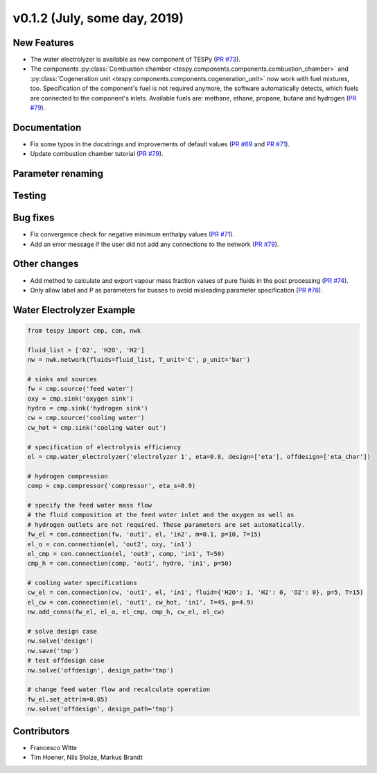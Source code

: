v0.1.2 (July, some day, 2019)
+++++++++++++++++++++++++++++

New Features
############
- The water electrolyzer is available as new component of TESPy (`PR #73 <https://github.com/oemof/tespy/pull/73>`_).
- The components :py:class:`Combustion chamber <tespy.components.components.combustion_chamber>` and :py:class:`Cogeneration unit <tespy.components.components.cogeneration_unit>`
  now work with fuel mixtures, too. Specification of the component's fuel is not required anymore, the software automatically detects,
  which fuels are connected to the component's inlets. Available fuels are: methane, ethane, propane, butane and hydrogen (`PR #79 <https://github.com/oemof/tespy/pull/79>`_).

Documentation
#############
- Fix some typos in the docstrings and improvements of default values (`PR #69 <https://github.com/oemof/tespy/pull/69>`_ and `PR #71 <https://github.com/oemof/tespy/pull/71>`_).
- Update combustion chamber tutorial (`PR #79 <https://github.com/oemof/tespy/pull/79>`_).

Parameter renaming
##################

Testing
#######

Bug fixes
#########
- Fix convergence check for negative minimum enthalpy values (`PR #71 <https://github.com/oemof/tespy/pull/71>`_).
- Add an error message if the user did not add any connections to the network (`PR #79 <https://github.com/oemof/tespy/pull/79>`_).

Other changes
#############
- Add method to calculate and export vapour mass fraction values of pure fluids in the post processing (`PR #74 <https://github.com/oemof/tespy/pull/74>`_).
- Only allow label and P as parameters for busses to avoid misleading parameter specification (`PR #78 <https://github.com/oemof/tespy/pull/78>`_).
  
.. _whats_new_012_example_label:

Water Electrolyzer Example
##########################

.. code-block:: python
	
	from tespy import cmp, con, nwk

	fluid_list = ['O2', 'H2O', 'H2']
	nw = nwk.network(fluids=fluid_list, T_unit='C', p_unit='bar')
	
	# sinks and sources
	fw = cmp.source('feed water')
	oxy = cmp.sink('oxygen sink')
	hydro = cmp.sink('hydrogen sink')
	cw = cmp.source('cooling water')
	cw_hot = cmp.sink('cooling water out')
	
	# specification of electrolysis efficiency
	el = cmp.water_electrolyzer('electrolyzer 1', eta=0.8, design=['eta'], offdesign=['eta_char'])
	
	# hydrogen compression
	comp = cmp.compressor('compressor', eta_s=0.9)

	# specify the feed water mass flow
	# the fluid composition at the feed water inlet and the oxygen as well as
	# hydrogen outlets are not required. These parameters are set automatically.
	fw_el = con.connection(fw, 'out1', el, 'in2', m=0.1, p=10, T=15)
	el_o = con.connection(el, 'out2', oxy, 'in1')
	el_cmp = con.connection(el, 'out3', comp, 'in1', T=50)
	cmp_h = con.connection(comp, 'out1', hydro, 'in1', p=50)
	
	# cooling water specifications
	cw_el = con.connection(cw, 'out1', el, 'in1', fluid={'H2O': 1, 'H2': 0, 'O2': 0}, p=5, T=15)
	el_cw = con.connection(el, 'out1', cw_hot, 'in1', T=45, p=4.9)
	nw.add_conns(fw_el, el_o, el_cmp, cmp_h, cw_el, el_cw)
	
	# solve design case
	nw.solve('design')
	nw.save('tmp')
	# test offdesign case
	nw.solve('offdesign', design_path='tmp')
	
	# change feed water flow and recalculate operation
	fw_el.set_attr(m=0.05)
	nw.solve('offdesign', design_path='tmp')

Contributors
############

- Francesco Witte
- Tim Hoener, Nils Stolze, Markus Brandt
